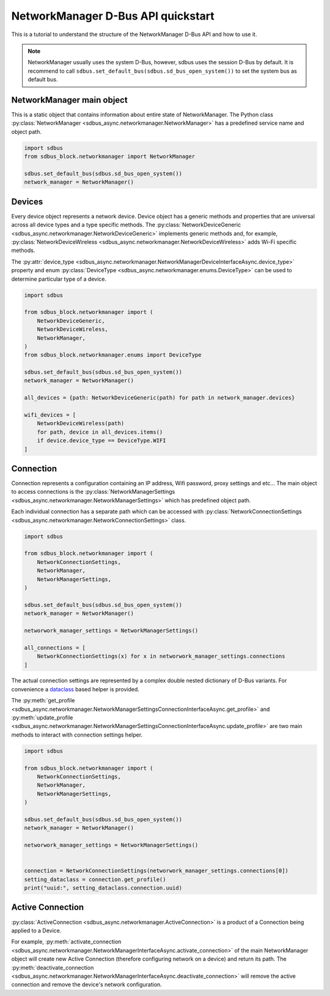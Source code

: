 NetworkManager D-Bus API quickstart
===================================

This is a tutorial to understand the structure of the NetworkManager
D-Bus API and how to use it.

.. note::

  NetworkManager usually uses the system D-Bus, however, sdbus uses the session
  D-Bus by default. It is recommend to call ``sdbus.set_default_bus(sdbus.sd_bus_open_system())``
  to set the system bus as default bus.

NetworkManager main object
--------------------------

This is a static object that contains information about
entire state of NetworkManager. The Python class
:py:class:`NetworkManager <sdbus_async.networkmanager.NetworkManager>`
has a predefined service name and object path.

.. code-block:: python

  import sdbus
  from sdbus_block.networkmanager import NetworkManager

  sdbus.set_default_bus(sdbus.sd_bus_open_system())
  network_manager = NetworkManager()

Devices
-------

Every device object represents a network device. Device object has a generic
methods and properties that are universal across all device types and
a type specific methods. The :py:class:`NetworkDeviceGeneric
<sdbus_async.networkmanager.NetworkDeviceGeneric>` implements generic methods
and, for example, :py:class:`NetworkDeviceWireless <sdbus_async.networkmanager.NetworkDeviceWireless>`
adds Wi-Fi specific methods.

The :py:attr:`device_type <sdbus_async.networkmanager.NetworkManagerDeviceInterfaceAsync.device_type>`
property and enum :py:class:`DeviceType <sdbus_async.networkmanager.enums.DeviceType>`
can be used to determine particular type of a device.

.. code-block:: python

  import sdbus

  from sdbus_block.networkmanager import (
      NetworkDeviceGeneric,
      NetworkDeviceWireless,
      NetworkManager,
  )
  from sdbus_block.networkmanager.enums import DeviceType

  sdbus.set_default_bus(sdbus.sd_bus_open_system())
  network_manager = NetworkManager()

  all_devices = {path: NetworkDeviceGeneric(path) for path in network_manager.devices}

  wifi_devices = [
      NetworkDeviceWireless(path)
      for path, device in all_devices.items()
      if device.device_type == DeviceType.WIFI
  ]

Connection
----------

Connection represents a configuration containing an IP address, Wifi password,
proxy settings and etc... The main object to access connections is the
:py:class:`NetworkManagerSettings <sdbus_async.networkmanager.NetworkManagerSettings>`
which has predefined object path.

Each individual connection has a separate path which can be accessed with
:py:class:`NetworkConnectionSettings <sdbus_async.networkmanager.NetworkConnectionSettings>`
class.

.. code-block:: python

  import sdbus

  from sdbus_block.networkmanager import (
      NetworkConnectionSettings,
      NetworkManager,
      NetworkManagerSettings,
  )

  sdbus.set_default_bus(sdbus.sd_bus_open_system())
  network_manager = NetworkManager()

  networwork_manager_settings = NetworkManagerSettings()

  all_connections = [
      NetworkConnectionSettings(x) for x in networwork_manager_settings.connections
  ]

The actual connection settings are represented by a complex double nested dictionary
of D-Bus variants. For convenience a `dataclass <https://docs.python.org/3/library/dataclasses.html>`_
based helper is provided.

The :py:meth:`get_profile <sdbus_async.networkmanager.NetworkManagerSettingsConnectionInterfaceAsync.get_profile>`
and :py:meth:`update_profile <sdbus_async.networkmanager.NetworkManagerSettingsConnectionInterfaceAsync.update_profile>`
are two main methods to interact with connection settings helper.

.. code-block:: python

  import sdbus

  from sdbus_block.networkmanager import (
      NetworkConnectionSettings,
      NetworkManager,
      NetworkManagerSettings,
  )

  sdbus.set_default_bus(sdbus.sd_bus_open_system())
  network_manager = NetworkManager()

  networwork_manager_settings = NetworkManagerSettings()


  connection = NetworkConnectionSettings(networwork_manager_settings.connections[0])
  setting_dataclass = connection.get_profile()
  print("uuid:", setting_dataclass.connection.uuid)

Active Connection
-----------------

:py:class:`ActiveConnection <sdbus_async.networkmanager.ActiveConnection>`
is a product of a Connection being applied to a Device.

For example, :py:meth:`activate_connection <sdbus_async.networkmanager.NetworkManagerInterfaceAsync.activate_connection>`
of the main NetworkManager object will create new Active Connection
(therefore configuring network on a device) and return its path.
The :py:meth:`deactivate_connection <sdbus_async.networkmanager.NetworkManagerInterfaceAsync.deactivate_connection>`
will remove the active connection and remove the device's network configuration.
